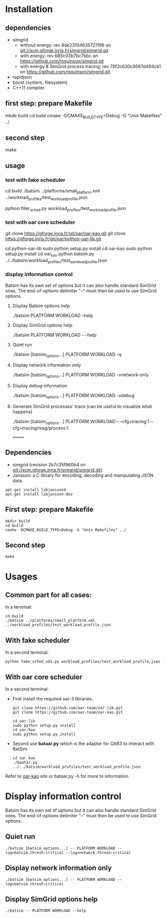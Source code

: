 
* Installation

** dependencies
 - simgrid
   - without energy: rev 8de23104635721196 on git://scm.gforge.inria.fr/simgrid/simgrid.git
   - with energy: rev 685c03b7bc7bbc on https://github.com/mquinson/simgrid.git
   - with energy & SimGrid process tracing: rev 79f2c630c9587d494cb1 on https://github.com/mquinson/simgrid.git
 - rapidjson
 - boost (system, filesystem)
 - C++11 compiler

** first step: prepare Makefile
 mkdir build
 cd build
 cmake -DCMAKE_BUILD_TYPE=Debug -G "Unix Makefiles" ../

** second step
 make

** usage
*** test with fake scheduler
 # open 2 terminals
 # first terminal
 cd build
 ./batsim ../platforms/small_platform.xml ../workload_profiles/test_workload_profile.json
 # second terminal
 python filler_sched.py workload_profiles/test_workload_profile.json


*** test with oar core scheduler
 # install

 git clone https://gforge.inria.fr/git/oar/oar-kao.git
 git clone https://gforge.inria.fr/git/oar/python-oar-lib.git

 cd python-oar-lib
 sudo python setup.py install
 cd oar-kao
 sudo python setup.py install
 cd oar_kao
 python batsim.py ../../batsim/workload_profiles/test_workload_profile.json

*** display information control
 Batsim has its own set of options but it can also handle standard SimGrid ones.
 The end-of-options delimiter "--" must then be used to use SimGrid options.

**** Display Batsim options help
 ./batsim PLATFORM WORKLOAD --help

**** Display SimGrid options help
 ./batsim PLATFORM WORKLOAD -- --help

**** Quiet run
 ./batsim [batsim_options...] PLATFORM WORKLOAD -q

**** Display network information only
 ./batsim [batsim_options...] PLATFORM WORKLOAD -vnetwork-only

**** Display debug information
 ./batsim [batsim_options...] PLATFORM WORKLOAD -vdebug

**** Generate SimGrid processes' trace (can be useful to visualize what happens)
 ./batsim [batsim_options...] PLATFORM WORKLOAD -- --cfg=tracing:1 --cfg=tracing/msg/process:1

=======
** Dependencies
 - simgrid (revision 2b7c35f960b4 on git://scm.gforge.inria.fr/simgrid/simgrid.git)
 - Jansson: a C library for encoding, decoding and manipulating JSON data. 
: apt-get install libjansson4
: apt-get install libjansson-dev
** First step: prepare Makefile
: mkdir build
: cd build
: cmake -DCMAKE_BUILD_TYPE=Debug -G "Unix Makefiles" ../

** Second step
: make

* Usages
** Common part for all cases:
In a terminal:
: cd build 
: ./batsim ../platforms/small_platform.xml ../workload_profiles/test_workload_profile.json

** With fake scheduler
In a second terminal:
: python fake_sched_uds.py workload_profiles/test_workload_profile.json

** With oar core scheduler
In a second terminal:
 
- First install the required oar-3 libraries.

 : git clone https://github.com/oar-team/oar-lib.git 
 : git clone https://github.com/oar-team/oar-kao.git

 : cd oar-lib
 : sudo python setup.py install
 : cd oar-kao
 : sudo python setup.py install

- Second use *bataar.py* which is the adaptor for OAR3 to interact with BatSim.
 : cd oar_kao
 : ./baatar.py ../../batsim/workload_profiles/test_workload_profile.json

Refer to [[https://github.com/oar-team/oar-kao][oar-kao]] site or bataar.py -h for more to information.

* Display information control

 Batsim has its own set of options but it can also handle standard SimGrid ones.
 The end-of-options delimiter "--" must then be used to use SimGrid options.

** Quiet run
  : ./batsim [batsim_options...] -- PLATFORM WORKLOAD --log=batsim.thresh:critical --log=network.thresh:critical

** Display network information only
  : ./batsim [batsim_options...] -- PLATFORM WORKLOAD --log=batsim.thresh:critical

** Display SimGrid options help
  : ./batsim -- PLATFORM WORKLOAD --help
